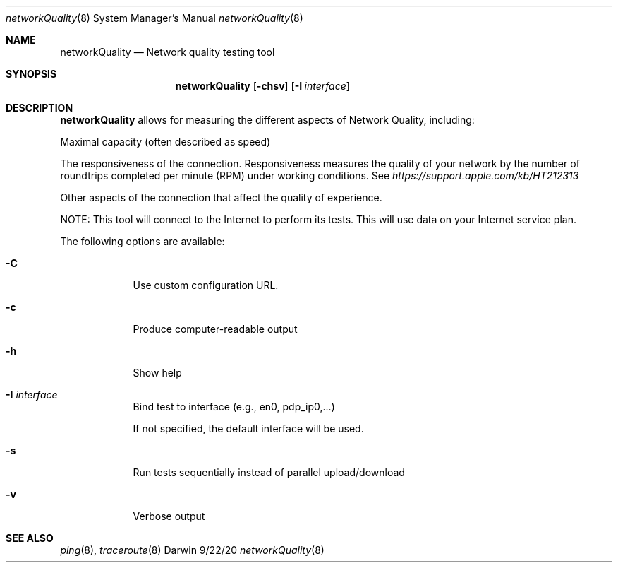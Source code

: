 .\" Copyright (c) 2020-2021 Apple Computer, Inc.  All rights reserved.
.Dd 9/22/20
.Dt networkQuality 8
.Os Darwin
.Sh NAME
.Nm networkQuality
.Nd Network quality testing tool
.Sh SYNOPSIS
.Nm
.Op Fl chsv           \" [-chsv]
.Op Fl I Ar interface \" [-I interface]
.Sh DESCRIPTION
.Nm
allows for measuring the different aspects of Network Quality, including:
.Pp
Maximal capacity (often described as speed)
.Pp
The responsiveness of the connection. Responsiveness measures the quality of your network by the number of roundtrips completed per minute (RPM) under working conditions. See
.Ar https://support.apple.com/kb/HT212313
.Pp
Other aspects of the connection that affect the quality of experience.
.Pp
NOTE: This tool will connect to the Internet to perform its tests. This will use data on your Internet service plan.
.Pp
The following options are available:
.Bl -tag -width -indent
.It Fl C                 \"-C flag as a list item
Use custom configuration URL.
.It Fl c
Produce computer-readable output
.It Fl h
Show help
.It Fl I Ar interface
Bind test to interface (e.g., en0, pdp_ip0,...)
.Pp
If not specified, the default interface will be used.
.It Fl s
Run tests sequentially instead of parallel upload/download
.It Fl v
Verbose output
.El                      \" Ends the list
.Pp
.\" .El
.Sh SEE ALSO
.\" List links in ascending order by section, alphabetically within a section.
.\" Please do not reference files that do not exist without filing a bug report
.Xr ping 8 ,
.Xr traceroute 8
.\" .Sh BUGS              \" Document known, unremedied bugs
.\" .Sh HISTORY           \" Document history if command behaves in a unique manner
